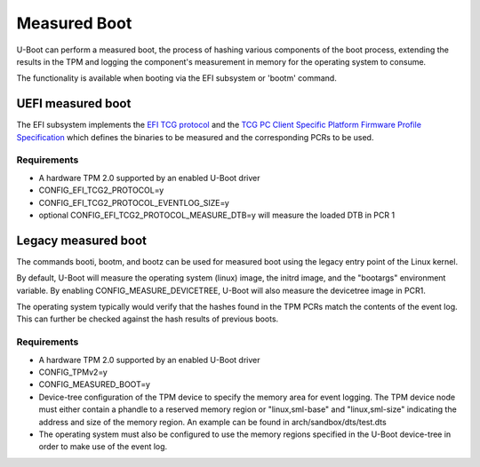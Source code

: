 .. SPDX-License-Identifier: GPL-2.0+

Measured Boot
=============

U-Boot can perform a measured boot, the process of hashing various components
of the boot process, extending the results in the TPM and logging the
component's measurement in memory for the operating system to consume.

The functionality is available when booting via the EFI subsystem or 'bootm'
command.

UEFI measured boot
------------------

The EFI subsystem implements the `EFI TCG protocol
<https://trustedcomputinggroup.org/resource/tcg-efi-protocol-specification/>`_
and the `TCG PC Client Specific Platform Firmware Profile Specification
<https://trustedcomputinggroup.org/resource/pc-client-specific-platform-firmware-profile-specification/>`_
which defines the binaries to be measured and the corresponding PCRs to be used.

Requirements
~~~~~~~~~~~~

* A hardware TPM 2.0 supported by an enabled U-Boot driver
* CONFIG_EFI_TCG2_PROTOCOL=y
* CONFIG_EFI_TCG2_PROTOCOL_EVENTLOG_SIZE=y
* optional CONFIG_EFI_TCG2_PROTOCOL_MEASURE_DTB=y will measure the loaded DTB
  in PCR 1

Legacy measured boot
--------------------

The commands booti, bootm, and bootz can be used for measured boot
using the legacy entry point of the Linux kernel.

By default, U-Boot will measure the operating system (linux) image, the
initrd image, and the "bootargs" environment variable. By enabling
CONFIG_MEASURE_DEVICETREE, U-Boot will also measure the devicetree image in PCR1.

The operating system typically would verify that the hashes found in the
TPM PCRs match the contents of the event log. This can further be checked
against the hash results of previous boots.

Requirements
~~~~~~~~~~~~

* A hardware TPM 2.0 supported by an enabled U-Boot driver
* CONFIG_TPMv2=y
* CONFIG_MEASURED_BOOT=y
* Device-tree configuration of the TPM device to specify the memory area
  for event logging. The TPM device node must either contain a phandle to
  a reserved memory region or "linux,sml-base" and "linux,sml-size"
  indicating the address and size of the memory region. An example can be
  found in arch/sandbox/dts/test.dts
* The operating system must also be configured to use the memory regions
  specified in the U-Boot device-tree in order to make use of the event
  log.
